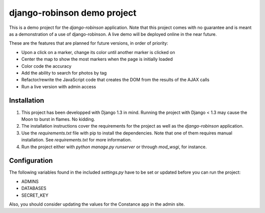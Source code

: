 ============================
django-robinson demo project
============================

This is a demo project for the `django-robinson` application. Note that this project comes with no guarantee and is meant as a demonstration of a use of django-robinson. A live demo will be deployed online in the near future.

These are the features that are planned for future versions, in order of priority:

- Upon a click on a marker, change its color until another marker is clicked on
- Center the map to show the most markers when the page is initially loaded
- Color code the accuracy
- Add the ability to search for photos by tag
- Refactor/rewrite the JavaScript code that creates the DOM from the results of the AJAX calls
- Run a live version with admin access

Installation
============

#. This project has been developped with Django 1.3 in mind. Running the project with Django < 1.3 may cause the Moon to burst in flames. No kidding.

#. The installation instructions cover the requirements for the project as well as the `django-robinson` application.

#. Use the `requirements.txt` file with pip to install the dependencies. Note that one of them requires manual installation. See `requirements.txt` for more information.

#. Run the project either with `python manage.py runserver` or through `mod_wsgi`, for instance.

Configuration
=============

The following variables found in the included `settings.py` have to be set or updated before you can run the project:

- ADMINS
- DATABASES
- SECRET_KEY

Also, you should consider updating the values for the Constance app in the admin site.
